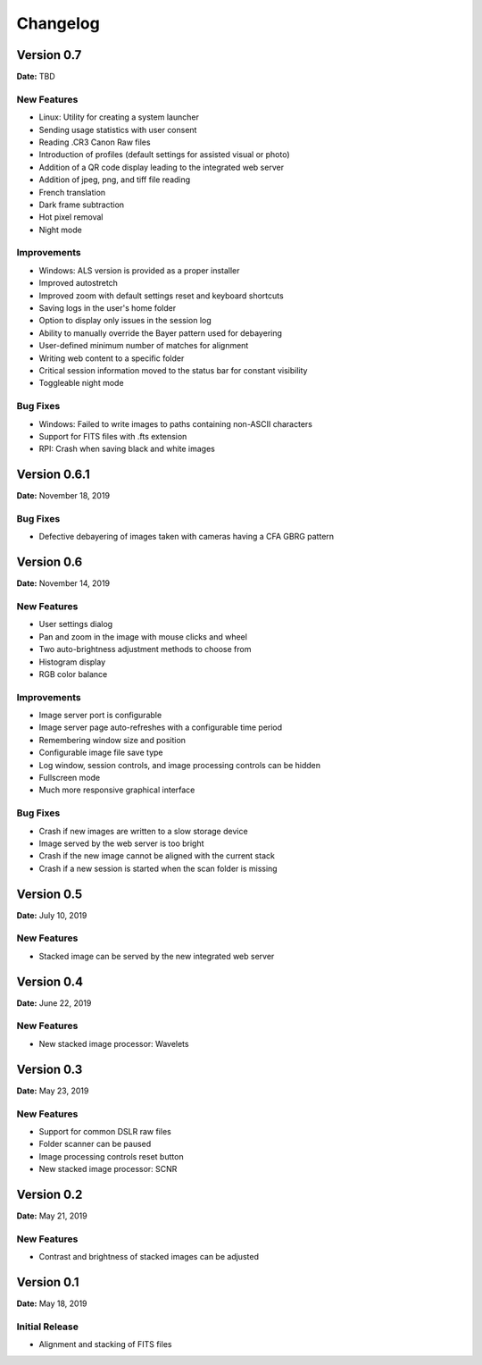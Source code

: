 =========
Changelog
=========

Version 0.7
===========

**Date:** TBD

New Features
------------

- Linux: Utility for creating a system launcher
- Sending usage statistics with user consent
- Reading .CR3 Canon Raw files
- Introduction of profiles (default settings for assisted visual or photo)
- Addition of a QR code display leading to the integrated web server
- Addition of jpeg, png, and tiff file reading
- French translation
- Dark frame subtraction
- Hot pixel removal
- Night mode

Improvements
------------

- Windows: ALS version is provided as a proper installer
- Improved autostretch
- Improved zoom with default settings reset and keyboard shortcuts
- Saving logs in the user's home folder
- Option to display only issues in the session log
- Ability to manually override the Bayer pattern used for debayering
- User-defined minimum number of matches for alignment
- Writing web content to a specific folder
- Critical session information moved to the status bar for constant visibility
- Toggleable night mode

Bug Fixes
---------

- Windows: Failed to write images to paths containing non-ASCII characters
- Support for FITS files with .fts extension
- RPI: Crash when saving black and white images

Version 0.6.1
=============

**Date:** November 18, 2019

Bug Fixes
---------

- Defective debayering of images taken with cameras having a CFA GBRG pattern

Version 0.6
===========

**Date:** November 14, 2019

New Features
------------

- User settings dialog
- Pan and zoom in the image with mouse clicks and wheel
- Two auto-brightness adjustment methods to choose from
- Histogram display
- RGB color balance

Improvements
------------

- Image server port is configurable
- Image server page auto-refreshes with a configurable time period
- Remembering window size and position
- Configurable image file save type
- Log window, session controls, and image processing controls can be hidden
- Fullscreen mode
- Much more responsive graphical interface

Bug Fixes
---------

- Crash if new images are written to a slow storage device
- Image served by the web server is too bright
- Crash if the new image cannot be aligned with the current stack
- Crash if a new session is started when the scan folder is missing

Version 0.5
===========

**Date:** July 10, 2019

New Features
------------

- Stacked image can be served by the new integrated web server

Version 0.4
===========

**Date:** June 22, 2019

New Features
------------

- New stacked image processor: Wavelets

Version 0.3
===========

**Date:** May 23, 2019

New Features
------------

- Support for common DSLR raw files
- Folder scanner can be paused
- Image processing controls reset button
- New stacked image processor: SCNR

Version 0.2
===========

**Date:** May 21, 2019

New Features
------------

- Contrast and brightness of stacked images can be adjusted

Version 0.1
===========

**Date:** May 18, 2019

Initial Release
---------------

- Alignment and stacking of FITS files
